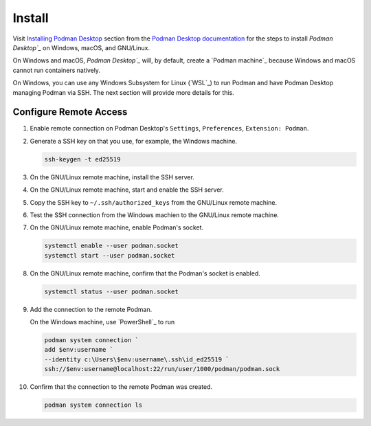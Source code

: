 Install
=======

Visit `Installing Podman Desktop <https://podman-desktop.io/docs/installation>`_ section from the `Podman Desktop documentation <https://podman-desktop.io/docs/>`_ for the steps to install `Podman Desktop`_` on Windows, macOS, and GNU/Linux.

On Windows and macOS, `Podman Desktop`_` will, by default, create a `Podman machine`_ because Windows and macOS cannot run containers natively.

On Windows, you can use any Windows Subsystem for Linux (`WSL`_) to run Podman and have Podman Desktop managing Podman via SSH. The next section will provide more details for this.

Configure Remote Access
-----------------------

1.  Enable remote connection on Podman Desktop's ``Settings``, ``Preferences``, ``Extension: Podman``.

2.  Generate a SSH key on that you use, for example, the Windows machine.

    .. code:: bash

        ssh-keygen -t ed25519

3.  On the GNU/Linux remote machine, install the SSH server.

4.  On the GNU/Linux remote machine, start and enable the SSH server.

5.  Copy the SSH key to ``~/.ssh/authorized_keys`` from the GNU/Linux remote machine.

6.  Test the SSH connection from the Windows machien to the GNU/Linux remote machine.

7.  On the GNU/Linux remote machine, enable Podman's socket.

    .. code:: bash

        systemctl enable --user podman.socket
        systemctl start --user podman.socket

8.  On the GNU/Linux remote machine, confirm that the Podman's socket is enabled.

    .. code:: bash

        systemctl status --user podman.socket

9.  Add the connection to the remote Podman.

    On the Windows machine, use `PowerShell`_ to run

    .. code:: powershell

        podman system connection `
        add $env:username `
        --identity c:\Users\$env:username\.ssh\id_ed25519 `
        ssh://$env:username@localhost:22/run/user/1000/podman/podman.sock

10. Confirm that the connection to the remote Podman was created.

    .. code:: powershell

        podman system connection ls
